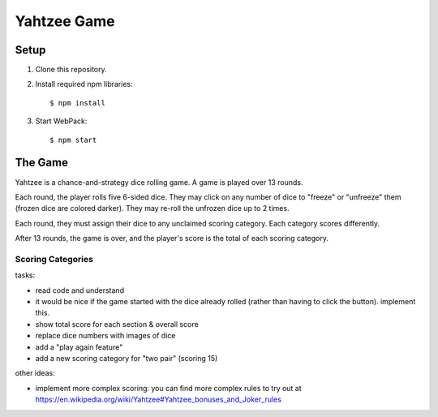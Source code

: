 ============
Yahtzee Game
============

Setup
=====

1) Clone this repository.

2) Install required npm libraries::

     $ npm install

3) Start WebPack::

     $ npm start

The Game
========

Yahtzee is a chance-and-strategy dice rolling game. A game is played over 13 rounds.

Each round, the player rolls five 6-sided dice. They may click on any number of dice
to "freeze" or "unfreeze" them (frozen dice are colored darker). They may re-roll the unfrozen dice
up to 2 times.

Each round, they must assign their dice to any unclaimed scoring category. Each category
scores differently.

After 13 rounds, the game is over, and the player's score is the total of each scoring category.

Scoring Categories
------------------

=============== ======================================= ==============
Category        Description                             Example Score
=============== ======================================= ==============
Ones            Score 1 for every 1                     1 1 2 3 4 = 2
--------------- --------------------------------------- --------------
Twos            Score 2 for every 2                     1 2 2 3 4 = 4
--------------- --------------------------------------- --------------
Threes          Score 3 for every 3                     1 2 3 3 3 = 9
--------------- --------------------------------------- --------------
Fours           Score 4 for every 4                     1 2 4 4 5 = 8
--------------- --------------------------------------- --------------
Fives           Score 5 for every 5                     1 2 5 5 5 = 15
--------------- --------------------------------------- --------------
Sixes           Score 6 for every 6                     1 2 3 6 6 = 12
--------------- --------------------------------------- --------------
3 of Kind       If 3+ of one value, score sum of all    1 2 3 3 3 = 12
                dice (otherwise, score 0)               
--------------- --------------------------------------- --------------
4 of Kind       If 4+ of one value, score sum of all    1 2 2 2 2 = 8
                dice (otherwise, score 0)
--------------- --------------------------------------- --------------
Full House      If 3 of one value and 2 of another,     2 2 3 3 3 = 25
                score 25
--------------- --------------------------------------- --------------
Small Straight  If 4+ values in a row, score 30         1 2 3 4 6 = 30
--------------- --------------------------------------- --------------
Large Straight  If 5 values in a row, score 40          1 2 3 4 5 = 40
--------------- --------------------------------------- --------------
Yahtzee         If all values match, score 50           2 2 2 2 2 = 50
--------------- --------------------------------------- --------------
Chance          Score sum of all dice                   1 2 3 4 6 = 16
--------------- --------------------------------------- --------------

Example Round
-------------

The initial roll is: ``2 4 3 2 5``.

The player decides to try to get as many twos as possible, and clicks to
freeze both twos, then re-rolls. They now have: ``2 2 3 2 5``.

The player decides to try for a full house, and freezes all of their
twos and their three (hoping to roll another 3 to get a full house). They
re-roll the die showing five and get ``2 2 3 2 6``.

Sadly, they didn't get their full house. They could score this as:

- *Twos*: for 6 points

- *Threes* for 3 points

- *Sixes*: for 6 points

- *Three of Kind: (twos) for 15 points

- *Chance*: for 15 points

Any other category they claimed on this round would score 0.

Tasks
=====

tasks:

- read code and understand

- it would be nice if the game started with the dice already rolled (rather than having to click the button). implement this.

- show total score for each section & overall score

- replace dice numbers with images of dice

- add a "play again feature"

- add a new scoring category for "two pair" (scoring 15)

other ideas:

- implement more complex scoring: you can find more
  complex rules to try out at https://en.wikipedia.org/wiki/Yahtzee#Yahtzee_bonuses_and_Joker_rules

